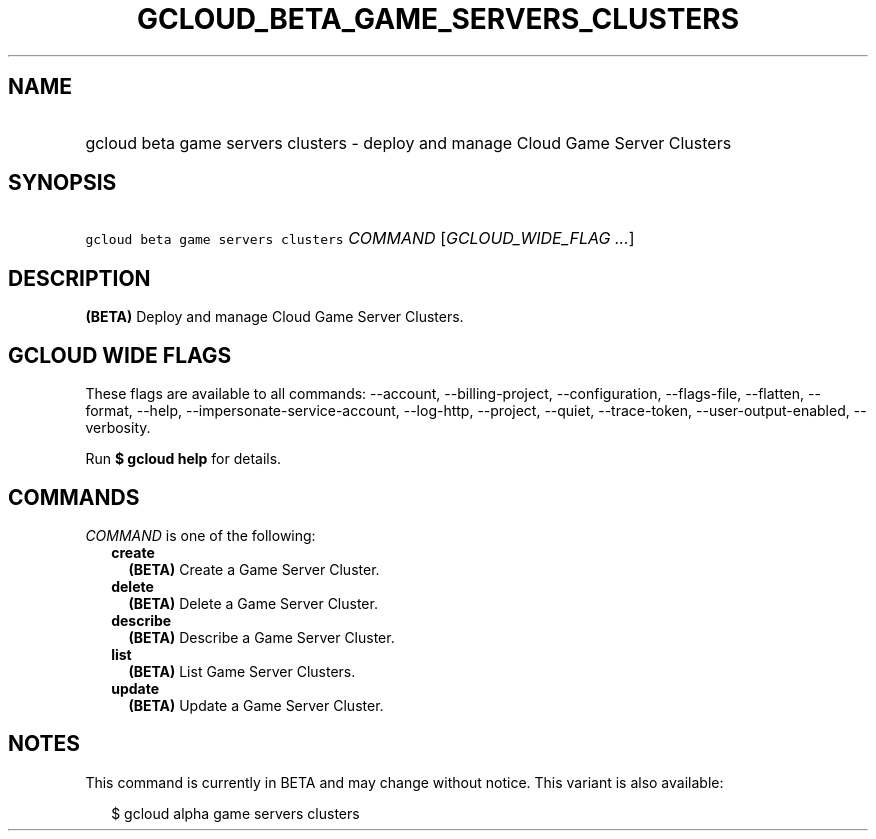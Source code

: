 
.TH "GCLOUD_BETA_GAME_SERVERS_CLUSTERS" 1



.SH "NAME"
.HP
gcloud beta game servers clusters \- deploy and manage Cloud Game Server Clusters



.SH "SYNOPSIS"
.HP
\f5gcloud beta game servers clusters\fR \fICOMMAND\fR [\fIGCLOUD_WIDE_FLAG\ ...\fR]



.SH "DESCRIPTION"

\fB(BETA)\fR Deploy and manage Cloud Game Server Clusters.



.SH "GCLOUD WIDE FLAGS"

These flags are available to all commands: \-\-account, \-\-billing\-project,
\-\-configuration, \-\-flags\-file, \-\-flatten, \-\-format, \-\-help,
\-\-impersonate\-service\-account, \-\-log\-http, \-\-project, \-\-quiet,
\-\-trace\-token, \-\-user\-output\-enabled, \-\-verbosity.

Run \fB$ gcloud help\fR for details.



.SH "COMMANDS"

\f5\fICOMMAND\fR\fR is one of the following:

.RS 2m
.TP 2m
\fBcreate\fR
\fB(BETA)\fR Create a Game Server Cluster.

.TP 2m
\fBdelete\fR
\fB(BETA)\fR Delete a Game Server Cluster.

.TP 2m
\fBdescribe\fR
\fB(BETA)\fR Describe a Game Server Cluster.

.TP 2m
\fBlist\fR
\fB(BETA)\fR List Game Server Clusters.

.TP 2m
\fBupdate\fR
\fB(BETA)\fR Update a Game Server Cluster.


.RE
.sp

.SH "NOTES"

This command is currently in BETA and may change without notice. This variant is
also available:

.RS 2m
$ gcloud alpha game servers clusters
.RE

